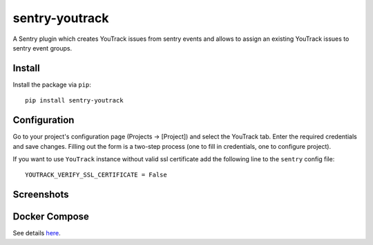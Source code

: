 sentry-youtrack
===============

.. image:: https://travis-ci.org/bogdal/sentry-youtrack.png?branch=develop   
    :target: https://travis-ci.org/bogdal/sentry-youtrack

.. image:: https://version-image.appspot.com/pypi/?name=sentry-youtrack
    :target: https://pypi.python.org/pypi/sentry-youtrack

A Sentry plugin which creates YouTrack issues from sentry events and allows to assign an existing YouTrack issues to sentry event groups.

Install
-------

Install the package via ``pip``::

    pip install sentry-youtrack

Configuration
-------------
Go to your project's configuration page (Projects -> [Project]) and select the YouTrack tab. 
Enter the required credentials and save changes. Filling out the form is a two-step process
(one to fill in credentials, one to configure project).

If you want to use ``YouTrack`` instance without valid ssl certificate add the following line to the ``sentry`` config file::

    YOUTRACK_VERIFY_SSL_CERTIFICATE = False


Screenshots
-----------

.. image:: https://github-bogdal.s3.amazonaws.com/sentry-youtrack/new_issue.png
.. image:: https://github-bogdal.s3.amazonaws.com/sentry-youtrack/assign.png

Docker Compose
--------------

See details `here <https://github.com/bogdal/sentry-youtrack/tree/master/docker/>`_.
